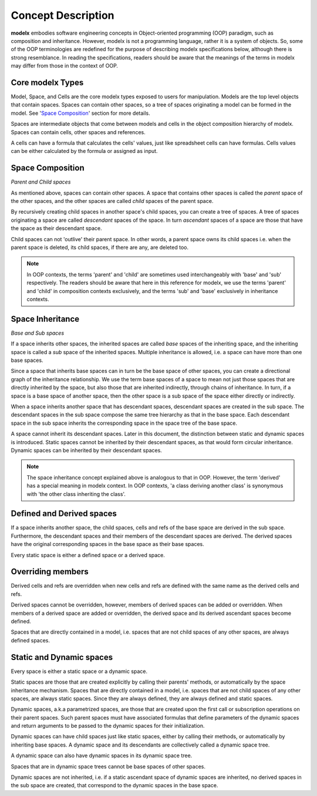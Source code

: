 
Concept Description
===================


**modelx** embodies software engineering concepts in Object-oriented programming (OOP) paradigm, such as composition and inheritance. However, modelx is not a programming language, rather it is a system of objects. So, some of the OOP terminologies are redefined for the purpose of describing modelx specifications below, although there is strong resemblance. In reading the specifications, readers should be aware that the meanings of the terms in modelx may differ from those in the context of OOP.

Core modelx Types
-----------------

Model, Space, and Cells are the core modelx types exposed to users for manipulation.
Models are the top level objects that contain spaces. Spaces can contain other spaces, so a tree of spaces originating a model can be formed in the model. See '`Space Composition`_' section for more details.

Spaces are intermediate objects that come between models and cells in the object composition hierarchy of modelx. Spaces can contain cells, other spaces and references.

A cells can have a formula that calculates the cells' values, just like
spreadsheet cells can have formulas. Cells values can be either calculated
by the formula or assigned as input.

Space Composition
-----------------

*Parent and Child spaces*

As mentioned above, spaces can contain other spaces. A space that contains other spaces is called the *parent* space of the other spaces, and the other spaces are called *child* spaces of the parent space.

By recursively creating child spaces in another space's child spaces, you can create a tree of spaces. A tree of spaces originating a space are called *descendant* spaces of the space. In turn *ascendant* spaces of a space are those that have the space as their descendant space.

Child spaces can not 'outlive' their parent space. In other words, a parent space owns its child spaces i.e. when the parent space is deleted, its child spaces, if there are any, are deleted too.

.. note::

   In OOP contexts, the terms 'parent' and 'child' are sometimes used interchangeably with 'base' and 'sub' respectively.
   The readers should be aware that here in this reference for modelx, we use the terms 'parent' and 'child' in
   composition contexts exclusively, and the terms 'sub' and 'base' exclusively in inheritance contexts.

Space Inheritance
-----------------

*Base and Sub spaces*

If a space inherits other spaces, the inherited spaces are called *base* spaces of the inheriting space, and the inheriting space is called a *sub* space of the inherited spaces. Multiple inheritance is allowed, i.e. a space can have more than
one base spaces.

Since a space that inherits base spaces can in turn be the base space of other spaces, you can create a directional graph of the inheritance relationship.
We use the term base spaces of a space to mean not just those spaces that are directly inherited by the space, but also those that are inherited indirectly, through chains of inheritance. In turn, if a space is a base space of another space, then the other space is a sub space of the space either directly or indirectly.

When a space inherits another space that has descendant spaces, descendant spaces are created in the sub space.
The descendant spaces in the sub space compose the same tree hierarchy as that in the base space.
Each descendant space in the sub space inherits the corresponding space in the space tree of the base space.

A space cannot inherit its descendant spaces.
Later in this document, the distinction between static and dynamic spaces is introduced.
Static spaces cannot be inherited by their descendant spaces, as that would form circular inheritance.
Dynamic spaces can be inherited by their descendant spaces.

.. note::

    The space inheritance concept explained above is analogous to that in OOP. However, the term 'derived' has a special meaning in modelx context. In OOP contexts, 'a class deriving another class' is synonymous with 'the other class inheriting the class'.


Defined and Derived spaces
--------------------------

If a space inherits another space, the child spaces, cells and refs of the base space are derived in the sub space. Furthermore, the descendant spaces and their members of the descendant spaces are derived. The derived spaces have the original corresponding spaces in the base space as their base spaces.

Every static space is either a defined space or a derived space.

Overriding members
------------------

Derived cells and refs are overridden when new cells and refs are defined with the same name as the derived cells and refs.

Derived spaces cannot be overridden, however, members of derived spaces can be added or overridden. When members of a derived space are added or overridden,
the derived space and its derived ascendant spaces become defined.

Spaces that are directly contained in a model, i.e. spaces that are not child spaces of any other spaces, are always defined spaces.


Static and Dynamic spaces
-------------------------

Every space is either a static space or a dynamic space.

Static spaces are those that are created explicitly by calling their parents' methods, or automatically by the space inheritance mechanism. Spaces that are directly contained in a model, i.e. spaces that are not child spaces of any other spaces, are always static spaces. Since they are always defined, they are always defined and static spaces.

Dynamic spaces, a.k.a parametrized spaces, are those that are created upon the first call or subscription operations on their parent spaces. Such parent spaces must have associated formulas that define parameters of the dynamic spaces and return arguments to be passed to the dynamic spaces for their initialization.

Dynamic spaces can have child spaces just like static spaces, either by calling their methods, or automatically by inheriting base spaces. A dynamic space and its descendants are collectively called a dynamic space tree.

A dynamic space can also have dynamic spaces in its dynamic space tree.

Spaces that are in dynamic space trees cannot be base spaces of other spaces.

Dynamic spaces are not inherited, i.e. if a static ascendant space of dynamic spaces are inherited,
no derived spaces in the sub space are created, that correspond to the dynamic spaces in the base space.
